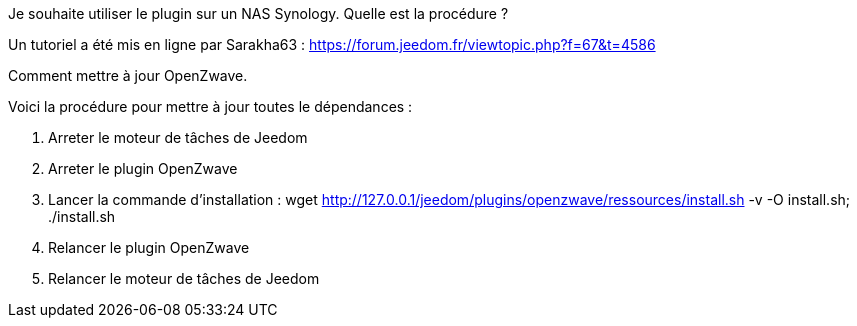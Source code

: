 [panel,primary]
.Je souhaite utiliser le plugin sur un NAS Synology. Quelle est la procédure ?
--
Un tutoriel a été mis en ligne par Sarakha63 : https://forum.jeedom.fr/viewtopic.php?f=67&t=4586
--

[panel,primary]
.Comment mettre à jour OpenZwave.
--
Voici la procédure pour mettre à jour toutes le dépendances :
	
	1. Arreter le moteur de tâches de Jeedom
	2. Arreter le plugin OpenZwave
	3. Lancer la commande d'installation : wget http://127.0.0.1/jeedom/plugins/openzwave/ressources/install.sh -v -O install.sh; ./install.sh
	4. Relancer le plugin OpenZwave
	5. Relancer le moteur de tâches de Jeedom
--

